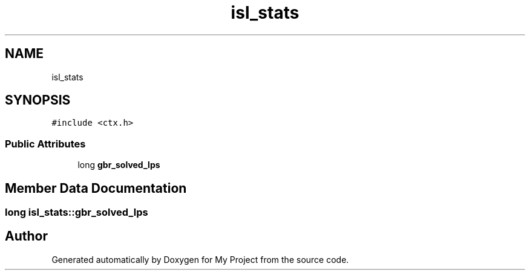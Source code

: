 .TH "isl_stats" 3 "Sun Jul 12 2020" "My Project" \" -*- nroff -*-
.ad l
.nh
.SH NAME
isl_stats
.SH SYNOPSIS
.br
.PP
.PP
\fC#include <ctx\&.h>\fP
.SS "Public Attributes"

.in +1c
.ti -1c
.RI "long \fBgbr_solved_lps\fP"
.br
.in -1c
.SH "Member Data Documentation"
.PP 
.SS "long isl_stats::gbr_solved_lps"


.SH "Author"
.PP 
Generated automatically by Doxygen for My Project from the source code\&.
